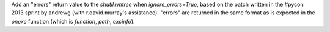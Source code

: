 Add an "errors" return value to the *shutil.rmtree* when
*ignore_errors=True*, based on the patch written in the #pycon 2013 sprint
by andrewg (with r.david.murray's assistance). "errors" are returned in the
same format as is expected in the *onexc* function (which is *function*,
*path*, *excinfo*).
